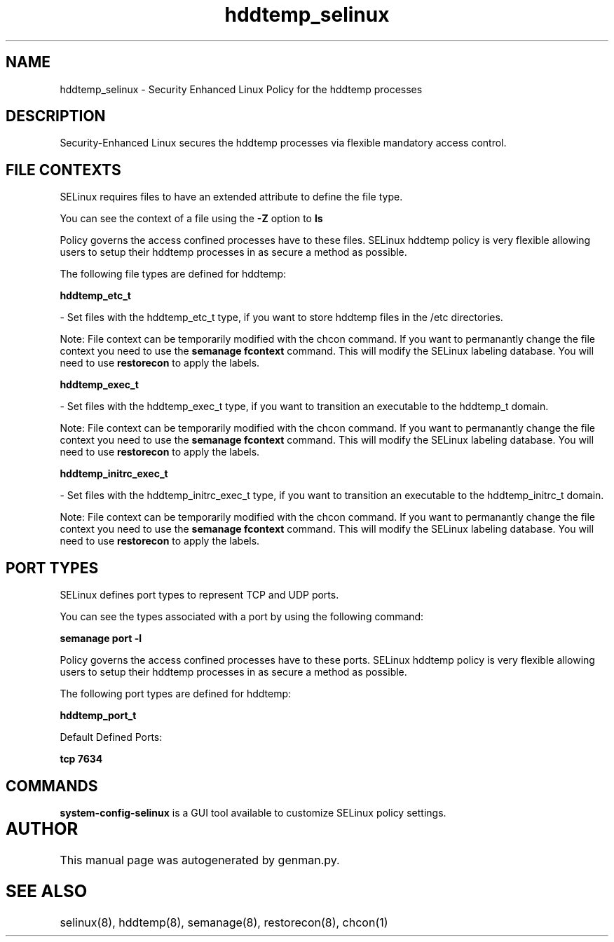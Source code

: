 .TH  "hddtemp_selinux"  "8"  "hddtemp" "dwalsh@redhat.com" "hddtemp SELinux Policy documentation"
.SH "NAME"
hddtemp_selinux \- Security Enhanced Linux Policy for the hddtemp processes
.SH "DESCRIPTION"

Security-Enhanced Linux secures the hddtemp processes via flexible mandatory access
control.  

.SH FILE CONTEXTS
SELinux requires files to have an extended attribute to define the file type. 
.PP
You can see the context of a file using the \fB\-Z\fP option to \fBls\bP
.PP
Policy governs the access confined processes have to these files. 
SELinux hddtemp policy is very flexible allowing users to setup their hddtemp processes in as secure a method as possible.
.PP 
The following file types are defined for hddtemp:


.EX
.B hddtemp_etc_t 
.EE

- Set files with the hddtemp_etc_t type, if you want to store hddtemp files in the /etc directories.

Note: File context can be temporarily modified with the chcon command.  If you want to permanantly change the file context you need to use the 
.B semanage fcontext 
command.  This will modify the SELinux labeling database.  You will need to use
.B restorecon
to apply the labels.


.EX
.B hddtemp_exec_t 
.EE

- Set files with the hddtemp_exec_t type, if you want to transition an executable to the hddtemp_t domain.

Note: File context can be temporarily modified with the chcon command.  If you want to permanantly change the file context you need to use the 
.B semanage fcontext 
command.  This will modify the SELinux labeling database.  You will need to use
.B restorecon
to apply the labels.


.EX
.B hddtemp_initrc_exec_t 
.EE

- Set files with the hddtemp_initrc_exec_t type, if you want to transition an executable to the hddtemp_initrc_t domain.

Note: File context can be temporarily modified with the chcon command.  If you want to permanantly change the file context you need to use the 
.B semanage fcontext 
command.  This will modify the SELinux labeling database.  You will need to use
.B restorecon
to apply the labels.

.SH PORT TYPES
SELinux defines port types to represent TCP and UDP ports. 
.PP
You can see the types associated with a port by using the following command: 

.B semanage port -l

.PP
Policy governs the access confined processes have to these ports. 
SELinux hddtemp policy is very flexible allowing users to setup their hddtemp processes in as secure a method as possible.
.PP 
The following port types are defined for hddtemp:
.EX

.B hddtemp_port_t 
.EE

.EX
Default Defined Ports:

.B tcp 7634
.EE
.SH "COMMANDS"

.PP
.B system-config-selinux 
is a GUI tool available to customize SELinux policy settings.

.SH AUTHOR	
This manual page was autogenerated by genman.py.

.SH "SEE ALSO"
selinux(8), hddtemp(8), semanage(8), restorecon(8), chcon(1)
